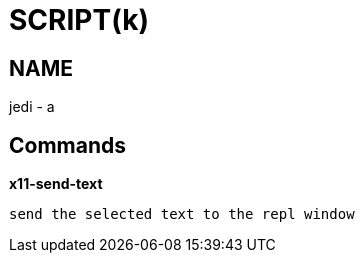 
SCRIPT(k)
=========

NAME
----
jedi - a

Commands
--------

*x11-send-text*::
....
send the selected text to the repl window
....
